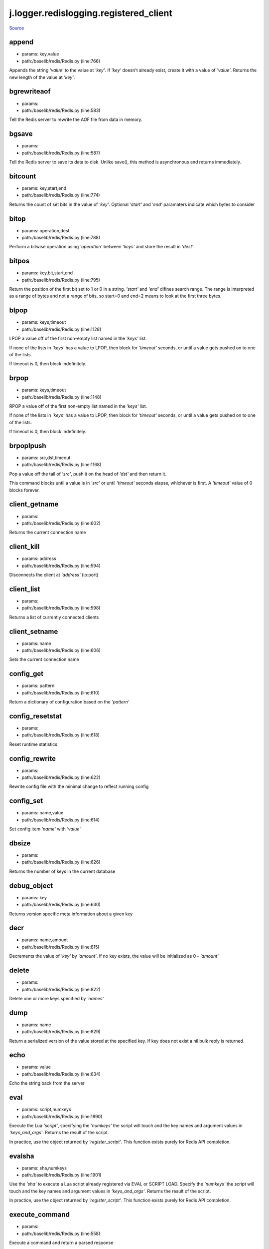 
j.logger.redislogging.registered_client
=======================================

`Source <https://github.com/Jumpscale/jumpscale_core/tree/master/lib/JumpScale/baselib/redis/Redis.py>`_


append
------


* params: key,value
* path:/baselib/redis/Redis.py (line:766)


Appends the string `'value'` to the value at `'key'`. If `'key'`
doesn't already exist, create it with a value of `'value'`.
Returns the new length of the value at `'key'`.


bgrewriteaof
------------


* params:
* path:/baselib/redis/Redis.py (line:583)


Tell the Redis server to rewrite the AOF file from data in memory.


bgsave
------


* params:
* path:/baselib/redis/Redis.py (line:587)


Tell the Redis server to save its data to disk.  Unlike save(),
this method is asynchronous and returns immediately.


bitcount
--------


* params: key,start,end
* path:/baselib/redis/Redis.py (line:774)


Returns the count of set bits in the value of `'key'`.  Optional
`'start'` and `'end'` paramaters indicate which bytes to consider


bitop
-----


* params: operation,dest
* path:/baselib/redis/Redis.py (line:788)


Perform a bitwise operation using `'operation'` between `'keys'` and
store the result in `'dest'`.


bitpos
------


* params: key,bit,start,end
* path:/baselib/redis/Redis.py (line:795)


Return the position of the first bit set to 1 or 0 in a string.
`'start'` and `'end'` difines search range. The range is interpreted
as a range of bytes and not a range of bits, so start=0 and end=2
means to look at the first three bytes.


blpop
-----


* params: keys,timeout
* path:/baselib/redis/Redis.py (line:1128)


LPOP a value off of the first non-empty list
named in the `'keys'` list.

If none of the lists in `'keys'` has a value to LPOP, then block
for `'timeout'` seconds, or until a value gets pushed on to one
of the lists.

If timeout is 0, then block indefinitely.


brpop
-----


* params: keys,timeout
* path:/baselib/redis/Redis.py (line:1148)


RPOP a value off of the first non-empty list
named in the `'keys'` list.

If none of the lists in `'keys'` has a value to LPOP, then block
for `'timeout'` seconds, or until a value gets pushed on to one
of the lists.

If timeout is 0, then block indefinitely.


brpoplpush
----------


* params: src,dst,timeout
* path:/baselib/redis/Redis.py (line:1168)


Pop a value off the tail of `'src'`, push it on the head of `'dst'`
and then return it.

This command blocks until a value is in `'src'` or until `'timeout'`
seconds elapse, whichever is first. A `'timeout'` value of 0 blocks
forever.


client_getname
--------------


* params:
* path:/baselib/redis/Redis.py (line:602)


Returns the current connection name


client_kill
-----------


* params: address
* path:/baselib/redis/Redis.py (line:594)


Disconnects the client at `'address'` (ip:port)


client_list
-----------


* params:
* path:/baselib/redis/Redis.py (line:598)


Returns a list of currently connected clients


client_setname
--------------


* params: name
* path:/baselib/redis/Redis.py (line:606)


Sets the current connection name


config_get
----------


* params: pattern
* path:/baselib/redis/Redis.py (line:610)


Return a dictionary of configuration based on the `'pattern'`


config_resetstat
----------------


* params:
* path:/baselib/redis/Redis.py (line:618)


Reset runtime statistics


config_rewrite
--------------


* params:
* path:/baselib/redis/Redis.py (line:622)


Rewrite config file with the minimal change to reflect running config


config_set
----------


* params: name,value
* path:/baselib/redis/Redis.py (line:614)


Set config item `'name'` with `'value'`


dbsize
------


* params:
* path:/baselib/redis/Redis.py (line:626)


Returns the number of keys in the current database


debug_object
------------


* params: key
* path:/baselib/redis/Redis.py (line:630)


Returns version specific meta information about a given key


decr
----


* params: name,amount
* path:/baselib/redis/Redis.py (line:815)


Decrements the value of `'key'` by `'amount'`.  If no key exists,
the value will be initialized as 0 - `'amount'`


delete
------


* params:
* path:/baselib/redis/Redis.py (line:822)


Delete one or more keys specified by `'names'`


dump
----


* params: name
* path:/baselib/redis/Redis.py (line:829)


Return a serialized version of the value stored at the specified key.
If key does not exist a nil bulk reply is returned.


echo
----


* params: value
* path:/baselib/redis/Redis.py (line:634)


Echo the string back from the server


eval
----


* params: script,numkeys
* path:/baselib/redis/Redis.py (line:1890)


Execute the Lua `'script'`, specifying the `'numkeys'` the script
will touch and the key names and argument values in `'keys_and_args'`.
Returns the result of the script.

In practice, use the object returned by `'register_script'`. This
function exists purely for Redis API completion.


evalsha
-------


* params: sha,numkeys
* path:/baselib/redis/Redis.py (line:1901)


Use the `'sha'` to execute a Lua script already registered via EVAL
or SCRIPT LOAD. Specify the `'numkeys'` the script will touch and the
key names and argument values in `'keys_and_args'`. Returns the result
of the script.

In practice, use the object returned by `'register_script'`. This
function exists purely for Redis API completion.


execute_command
---------------


* params:
* path:/baselib/redis/Redis.py (line:558)


Execute a command and return a parsed response


exists
------


* params: name
* path:/baselib/redis/Redis.py (line:836)


Returns a boolean indicating whether key `'name'` exists


expire
------


* params: name,time
* path:/baselib/redis/Redis.py (line:841)


Set an expire flag on key `'name'` for `'time'` seconds. `'time'`
can be represented by an integer or a Python timedelta object.


expireat
--------


* params: name,when
* path:/baselib/redis/Redis.py (line:850)


Set an expire flag on key `'name'`. `'when'` can be represented
as an integer indicating unix time or a Python datetime object.


flushall
--------


* params:
* path:/baselib/redis/Redis.py (line:638)


Delete all keys in all databases on the current host


flushdb
-------


* params:
* path:/baselib/redis/Redis.py (line:642)


Delete all keys in the current database


from_url
--------


* params: cls,url,db
* path:/baselib/redis/Redis.py (line:365)


Return a Redis client object configured from the given URL.

For example::

redis://`:password <:password>`_@localhost:6379/0
unix://`:password <:password>`_@/path/to/socket.sock?db=0

There are several ways to specify a database number. The parse function
will return the first specified option:
1. A `'db'` querystring option, e.g. redis://localhost?db=0
2. If using the redis:// scheme, the path argument of the url, e.g.
redis://localhost/0
3. The `'db'` argument to this function.

If none of these options are specified, db=0 is used.

Any additional querystring arguments and keyword arguments will be
passed along to the ConnectionPool class's initializer. In the case
of conflicting arguments, querystring arguments always win.


get
---


* params: name
* path:/baselib/redis/Redis.py (line:859)


Return the value at key `'name'`, or None if the key doesn't exist


getDict
-------


* params: key
* path:/baselib/redis/Redis.py (line:54)


getQueue
--------


* params: name,namespace
* path:/baselib/redis/Redis.py (line:57)


getbit
------


* params: name,offset
* path:/baselib/redis/Redis.py (line:875)


Returns a boolean indicating the value of `'offset'` in `'name'`


getrange
--------


* params: key,start,end
* path:/baselib/redis/Redis.py (line:879)


Returns the substring of the string value stored at `'key'`,
determined by the offsets `'start'` and `'end'` (both are inclusive)


getset
------


* params: name,value
* path:/baselib/redis/Redis.py (line:886)


Sets the value at key `'name'` to `'value'`
and returns the old value at key `'name'` atomically.


hdel
----


* params: name
* path:/baselib/redis/Redis.py (line:1814)


Delete `'keys'` from hash `'name'`


hexists
-------


* params: name,key
* path:/baselib/redis/Redis.py (line:1818)


Returns a boolean indicating if `'key'` exists within hash `'name'`


hget
----


* params: name,key
* path:/baselib/redis/Redis.py (line:1822)


Return the value of `'key'` within the hash `'name'`


hgetall
-------


* params: name
* path:/baselib/redis/Redis.py (line:1826)


Return a Python dict of the hash's name/value pairs


hgetalldict
-----------


* params: name
* path:/baselib/redis/Redis.py (line:1826)


Return a Python dict of the hash's name/value pairs


hincrby
-------


* params: name,key,amount
* path:/baselib/redis/Redis.py (line:1830)


Increment the value of `'key'` in hash `'name'` by `'amount'`


hincrbyfloat
------------


* params: name,key,amount
* path:/baselib/redis/Redis.py (line:1834)


Increment the value of `'key'` in hash `'name'` by floating `'amount'`


hkeys
-----


* params: name
* path:/baselib/redis/Redis.py (line:1840)


Return the list of keys within hash `'name'`


hlen
----


* params: name
* path:/baselib/redis/Redis.py (line:1844)


Return the number of elements in hash `'name'`


hmget
-----


* params: name,keys
* path:/baselib/redis/Redis.py (line:1874)


Returns a list of values ordered identically to `'keys'`


hmset
-----


* params: name,mapping
* path:/baselib/redis/Redis.py (line:1862)


Set key to value within hash `'name'` for each corresponding
key and value from the `'mapping'` dict.


hscan
-----


* params: name,cursor,match,count
* path:/baselib/redis/Redis.py (line:1402)


Incrementally return key/value slices in a hash. Also return a cursor
indicating the scan position.

`'match'` allows for filtering the keys by pattern

`'count'` allows for hint the minimum number of returns


hscan_iter
----------


* params: name,match,count
* path:/baselib/redis/Redis.py (line:1418)


Make an iterator using the HSCAN command so that the client doesn't
need to remember the cursor position.

`'match'` allows for filtering the keys by pattern

`'count'` allows for hint the minimum number of returns


hset
----


* params: name,key,value
* path:/baselib/redis/Redis.py (line:1848)


Set `'key'` to `'value'` within hash `'name'`
Returns 1 if HSET created a new field, otherwise 0


hsetnx
------


* params: name,key,value
* path:/baselib/redis/Redis.py (line:1855)


Set `'key'` to `'value'` within hash `'name'` if `'key'` does not
exist.  Returns 1 if HSETNX created a field, otherwise 0.


hvals
-----


* params: name
* path:/baselib/redis/Redis.py (line:1879)


Return the list of values within hash `'name'`


incr
----


* params: name,amount
* path:/baselib/redis/Redis.py (line:893)


Increments the value of `'key'` by `'amount'`.  If no key exists,
the value will be initialized as `'amount'`


incrby
------


* params: name,amount
* path:/baselib/redis/Redis.py (line:900)


Increments the value of `'key'` by `'amount'`.  If no key exists,
the value will be initialized as `'amount'`


incrbyfloat
-----------


* params: name,amount
* path:/baselib/redis/Redis.py (line:910)


Increments the value at key `'name'` by floating `'amount'`.
If no key exists, the value will be initialized as `'amount'`


info
----


* params: section
* path:/baselib/redis/Redis.py (line:646)


Returns a dictionary containing information about the Redis server

The `'section'` option can be used to select a specific section
of information

The section option is not supported by older versions of Redis Server,
and will generate ResponseError


keys
----


* params: pattern
* path:/baselib/redis/Redis.py (line:917)


Returns a list of keys matching `'pattern'`


lastsave
--------


* params:
* path:/baselib/redis/Redis.py (line:661)


Return a Python datetime object representing the last time the
Redis database was saved to disk


lindex
------


* params: name,index
* path:/baselib/redis/Redis.py (line:1181)


Return the item from list `'name'` at position `'index'`

Negative indexes are supported and will return an item at the
end of the list


linsert
-------


* params: name,where,refvalue,value
* path:/baselib/redis/Redis.py (line:1190)


Insert `'value'` in list `'name'` either immediately before or after
``'where'` <`'where'`>`_ `'refvalue'`

Returns the new length of the list on success or -1 if `'refvalue'`
is not in the list.


llen
----


* params: name
* path:/baselib/redis/Redis.py (line:1200)


Return the length of the list `'name'`


lock
----


* params: name,timeout,sleep,blocking_timeout,lock_class,thread_local
* path:/baselib/redis/Redis.py (line:490)


Return a new Lock object using key `'name'` that mimics
the behavior of threading.Lock.

If specified, `'timeout'` indicates a maximum life for the lock.
By default, it will remain locked until release() is called.

`'sleep'` indicates the amount of time to sleep per loop iteration
when the lock is in blocking mode and another client is currently
holding the lock.

`'blocking_timeout'` indicates the maximum amount of time in seconds to
spend trying to acquire the lock. A value of `'None'` indicates
continue trying forever. `'blocking_timeout'` can be specified as a
float or integer, both representing the number of seconds to wait.

`'lock_class'` forces the specified lock implementation.

`'thread_local'` indicates whether the lock token is placed in
thread-local storage. By default, the token is placed in thread local
storage so that a thread only sees its token, not a token set by
another thread. Consider the following timeline:

time: 0, thread-1 acquires 'my-lock', with a timeout of 5 seconds.
thread-1 sets the token to "abc"
time: 1, thread-2 blocks trying to acquire 'my-lock' using the
Lock instance.
time: 5, thread-1 has not yet completed. redis expires the lock
key.
time: 5, thread-2 acquired 'my-lock' now that it's available.
thread-2 sets the token to "xyz"
time: 6, thread-1 finishes its work and calls release(). if the
token is *not* stored in thread local storage, then
thread-1 would see the token value as "xyz" and would be
able to successfully release the thread-2's lock.

In some use cases it's necessary to disable thread local storage. For
example, if you have code where one thread acquires a lock and passes
that lock instance to a worker thread to release later. If thread
local storage isn't disabled in this case, the worker thread won't see
the token set by the thread that acquired the lock. Our assumption
is that these cases aren't common and as such default to using
thread local storage.


lpop
----


* params: name
* path:/baselib/redis/Redis.py (line:1204)


Remove and return the first item of the list `'name'`


lpush
-----


* params: name
* path:/baselib/redis/Redis.py (line:1208)


Push `'values'` onto the head of the list `'name'`


lpushx
------


* params: name,value
* path:/baselib/redis/Redis.py (line:1212)


Push `'value'` onto the head of the list `'name'` if `'name'` exists


lrange
------


* params: name,start,end
* path:/baselib/redis/Redis.py (line:1216)


Return a slice of the list `'name'` between
position `'start'` and `'end'`

`'start'` and `'end'` can be negative numbers just like
Python slicing notation


lrem
----


* params: name,value,num
* path:/baselib/redis/Redis.py (line:1983)


Remove the first `'num'` occurrences of elements equal to `'value'`
from the list stored at `'name'`.

The `'num'` argument influences the operation in the following ways:
num > 0: Remove elements equal to value moving from head to tail.
num < 0: Remove elements equal to value moving from tail to head.
num = 0: Remove all elements equal to value.


lset
----


* params: name,index,value
* path:/baselib/redis/Redis.py (line:1238)


Set `'position'` of list `'name'` to `'value'`


ltrim
-----


* params: name,start,end
* path:/baselib/redis/Redis.py (line:1242)


Trim the list `'name'`, removing all values not within the slice
between `'start'` and `'end'`

`'start'` and `'end'` can be negative numbers just like
Python slicing notation


mget
----


* params: keys
* path:/baselib/redis/Redis.py (line:921)


Returns a list of values ordered identically to `'keys'`


move
----


* params: name,db
* path:/baselib/redis/Redis.py (line:958)


Moves the key `'name'` to a different Redis database `'db'`


mset
----


* params:
* path:/baselib/redis/Redis.py (line:928)


Sets key/values based on a mapping. Mapping can be supplied as a single
dictionary argument or as kwargs.


msetnx
------


* params:
* path:/baselib/redis/Redis.py (line:942)


Sets key/values based on a mapping if none of the keys are already set.
Mapping can be supplied as a single dictionary argument or as kwargs.
Returns a boolean indicating if the operation was successful.


object
------


* params: infotype,key
* path:/baselib/redis/Redis.py (line:668)


Return the encoding, idletime, or refcount about the key


parse_response
--------------


* params: connection,command_name
* path:/baselib/redis/Redis.py (line:575)


Parses a response from the Redis server


persist
-------


* params: name
* path:/baselib/redis/Redis.py (line:962)


Removes an expiration on `'name'`


pexpire
-------


* params: name,time
* path:/baselib/redis/Redis.py (line:966)


Set an expire flag on key `'name'` for `'time'` milliseconds.
`'time'` can be represented by an integer or a Python timedelta
object.


pexpireat
---------


* params: name,when
* path:/baselib/redis/Redis.py (line:977)


Set an expire flag on key `'name'`. `'when'` can be represented
as an integer representing unix time in milliseconds (unix time * 1000)
or a Python datetime object.


pfadd
-----


* params: name
* path:/baselib/redis/Redis.py (line:1798)


Adds the specified elements to the specified HyperLogLog.


pfcount
-------


* params: name
* path:/baselib/redis/Redis.py (line:1802)


Return the approximated cardinality of
the set observed by the HyperLogLog at key.


pfmerge
-------


* params: dest
* path:/baselib/redis/Redis.py (line:1809)


Merge N different HyperLogLogs into a single one.


ping
----


* params:
* path:/baselib/redis/Redis.py (line:672)


Ping the Redis server


pipeline
--------


* params: transaction,shard_hint
* path:/baselib/redis/Redis.py (line:1959)


Return a new pipeline object that can queue multiple commands for
later execution. `'transaction'` indicates whether all commands
should be executed atomically. Apart from making a group of operations
atomic, pipelines are useful for reducing the back-and-forth overhead
between the client and server.


psetex
------


* params: name,time_ms,value
* path:/baselib/redis/Redis.py (line:988)


Set the value of key `'name'` to `'value'` that expires in `'time_ms'`
milliseconds. `'time_ms'` can be represented by an integer or a Python
timedelta object


pttl
----


* params: name
* path:/baselib/redis/Redis.py (line:999)


Returns the number of milliseconds until the key `'name'` will expire


publish
-------


* params: channel,message
* path:/baselib/redis/Redis.py (line:1883)


Publish `'message'` on `'channel'`.
Returns the number of subscribers the message was delivered to.


pubsub
------


* params:
* path:/baselib/redis/Redis.py (line:549)


Return a Publish/Subscribe object. With this object, you can
subscribe to channels and listen for messages that get published to
them.


randomkey
---------


* params:
* path:/baselib/redis/Redis.py (line:1003)


Returns the name of a random key


register_script
---------------


* params: script
* path:/baselib/redis/Redis.py (line:1933)


Register a Lua `'script'` specifying the `'keys'` it will touch.
Returns a Script object that is callable and hides the complexity of
deal with scripts, keys, and shas. This is the preferred way to work
with Lua scripts.


rename
------


* params: src,dst
* path:/baselib/redis/Redis.py (line:1007)


Rename key `'src'` to `'dst'`


renamenx
--------


* params: src,dst
* path:/baselib/redis/Redis.py (line:1013)


Rename key `'src'` to `'dst'` if `'dst'` doesn't already exist


restore
-------


* params: name,ttl,value
* path:/baselib/redis/Redis.py (line:1017)


Create a key using the provided serialized value, previously obtained
using DUMP.


rpop
----


* params: name
* path:/baselib/redis/Redis.py (line:1252)


Remove and return the last item of the list `'name'`


rpoplpush
---------


* params: src,dst
* path:/baselib/redis/Redis.py (line:1256)


RPOP a value off of the `'src'` list and atomically LPUSH it
on to the `'dst'` list.  Returns the value.


rpush
-----


* params: name
* path:/baselib/redis/Redis.py (line:1263)


Push `'values'` onto the tail of the list `'name'`


rpushx
------


* params: name,value
* path:/baselib/redis/Redis.py (line:1267)


Push `'value'` onto the tail of the list `'name'` if `'name'` exists


sadd
----


* params: name
* path:/baselib/redis/Redis.py (line:1475)


Add `'value(s)'` to set `'name'`


save
----


* params:
* path:/baselib/redis/Redis.py (line:676)


Tell the Redis server to save its data to disk,
blocking until the save is complete


scan
----


* params: cursor,match,count
* path:/baselib/redis/Redis.py (line:1339)


Incrementally return lists of key names. Also return a cursor
indicating the scan position.

`'match'` allows for filtering the keys by pattern

`'count'` allows for hint the minimum number of returns


scan_iter
---------


* params: match,count
* path:/baselib/redis/Redis.py (line:1355)


Make an iterator using the SCAN command so that the client doesn't
need to remember the cursor position.

`'match'` allows for filtering the keys by pattern

`'count'` allows for hint the minimum number of returns


scard
-----


* params: name
* path:/baselib/redis/Redis.py (line:1479)


Return the number of elements in set `'name'`


script_exists
-------------


* params:
* path:/baselib/redis/Redis.py (line:1913)


Check if a script exists in the script cache by specifying the SHAs of
each script as `'args'`. Returns a list of boolean values indicating if
if each already script exists in the cache.


script_flush
------------


* params:
* path:/baselib/redis/Redis.py (line:1921)


Flush all scripts from the script cache


script_kill
-----------


* params:
* path:/baselib/redis/Redis.py (line:1925)


Kill the currently executing Lua script


script_load
-----------


* params: script
* path:/baselib/redis/Redis.py (line:1929)


Load a Lua `'script'` into the script cache. Returns the SHA.


sdiff
-----


* params: keys
* path:/baselib/redis/Redis.py (line:1483)


Return the difference of sets specified by `'keys'`


sdiffstore
----------


* params: dest,keys
* path:/baselib/redis/Redis.py (line:1488)


Store the difference of sets specified by `'keys'` into a new
set named `'dest'`.  Returns the number of keys in the new set.


sentinel
--------


* params:
* path:/baselib/redis/Redis.py (line:683)


Redis Sentinel's SENTINEL command.


sentinel_get_master_addr_by_name
--------------------------------


* params: service_name
* path:/baselib/redis/Redis.py (line:688)


Returns a (host, port) pair for the given `'service_name'`


sentinel_master
---------------


* params: service_name
* path:/baselib/redis/Redis.py (line:693)


Returns a dictionary containing the specified masters state.


sentinel_masters
----------------


* params:
* path:/baselib/redis/Redis.py (line:697)


Returns a list of dictionaries containing each master's state.


sentinel_monitor
----------------


* params: name,ip,port,quorum
* path:/baselib/redis/Redis.py (line:701)


Add a new master to Sentinel to be monitored


sentinel_remove
---------------


* params: name
* path:/baselib/redis/Redis.py (line:705)


Remove a master from Sentinel's monitoring


sentinel_sentinels
------------------


* params: service_name
* path:/baselib/redis/Redis.py (line:709)


Returns a list of sentinels for `'service_name'`


sentinel_set
------------


* params: name,option,value
* path:/baselib/redis/Redis.py (line:713)


Set Sentinel monitoring parameters for a given master


sentinel_slaves
---------------


* params: service_name
* path:/baselib/redis/Redis.py (line:717)


Returns a list of slaves for `'service_name'`


set
---


* params: name,value,ex,px,nx,xx
* path:/baselib/redis/Redis.py (line:1024)


Set the value at key `'name'` to `'value'`

`'ex'` sets an expire flag on key `'name'` for `'ex'` seconds.

`'px'` sets an expire flag on key `'name'` for `'px'` milliseconds.

`'nx'` if set to True, set the value at key `'name'` to `'value'` if it
does not already exist.

`'xx'` if set to True, set the value at key `'name'` to `'value'` if it
already exists.


set_response_callback
---------------------


* params: command,callback
* path:/baselib/redis/Redis.py (line:453)


Set a custom Response Callback


setbit
------


* params: name,offset,value
* path:/baselib/redis/Redis.py (line:1060)


Flag the `'offset'` in `'name'` as `'value'`. Returns a boolean
indicating the previous value of `'offset'`.


setex
-----


* params: name,value,time
* path:/baselib/redis/Redis.py (line:1973)


Set the value of key `'name'` to `'value'` that expires in `'time'`
seconds. `'time'` can be represented by an integer or a Python
timedelta object.


setnx
-----


* params: name,value
* path:/baselib/redis/Redis.py (line:1078)


Set the value of key `'name'` to `'value'` if key doesn't exist


setrange
--------


* params: name,offset,value
* path:/baselib/redis/Redis.py (line:1082)


Overwrite bytes in the value of `'name'` starting at `'offset'` with
`'value'`. If `'offset'` plus the length of `'value'` exceeds the
length of the original value, the new value will be larger than before.
If `'offset'` exceeds the length of the original value, null bytes
will be used to pad between the end of the previous value and the start
of what's being injected.

Returns the length of the new string.


shutdown
--------


* params:
* path:/baselib/redis/Redis.py (line:721)


Shutdown the server


sinter
------


* params: keys
* path:/baselib/redis/Redis.py (line:1496)


Return the intersection of sets specified by `'keys'`


sinterstore
-----------


* params: dest,keys
* path:/baselib/redis/Redis.py (line:1501)


Store the intersection of sets specified by `'keys'` into a new
set named `'dest'`.  Returns the number of keys in the new set.


sismember
---------


* params: name,value
* path:/baselib/redis/Redis.py (line:1509)


Return a boolean indicating if `'value'` is a member of set `'name'`


slaveof
-------


* params: host,port
* path:/baselib/redis/Redis.py (line:730)


Set the server to be a replicated slave of the instance identified
by the `'host'` and `'port'`. If called without arguments, the
instance is promoted to a master instead.


slowlog_get
-----------


* params: num
* path:/baselib/redis/Redis.py (line:740)


Get the entries from the slowlog. If `'num'` is specified, get the
most recent `'num'` items.


slowlog_len
-----------


* params:
* path:/baselib/redis/Redis.py (line:750)


Get the number of items in the slowlog


slowlog_reset
-------------


* params:
* path:/baselib/redis/Redis.py (line:754)


Remove all items in the slowlog


smembers
--------


* params: name
* path:/baselib/redis/Redis.py (line:1513)


Return all members of the set `'name'`


smove
-----


* params: src,dst,value
* path:/baselib/redis/Redis.py (line:1517)


Move `'value'` from set `'src'` to set `'dst'` atomically


sort
----


* params: name,start,num,by,get,desc,alpha,store,groups
* path:/baselib/redis/Redis.py (line:1271)


Sort and return the list, set or sorted set at `'name'`.

`'start'` and `'num'` allow for paging through the sorted data

`'by'` allows using an external key to weight and sort the items.
Use an "*" to indicate where in the key the item value is located

`'get'` allows for returning items from external keys rather than the
sorted data itself.  Use an "*" to indicate where int he key
the item value is located

`'desc'` allows for reversing the sort

`'alpha'` allows for sorting lexicographically rather than numerically

`'store'` allows for storing the result of the sort into
the key `'store'`

`'groups'` if set to True and if `'get'` contains at least two
elements, sort will return a list of tuples, each containing the
values fetched from the arguments to `'get'`.


spop
----


* params: name
* path:/baselib/redis/Redis.py (line:1521)


Remove and return a random member of set `'name'`


srandmember
-----------


* params: name,number
* path:/baselib/redis/Redis.py (line:1525)


If `'number'` is None, returns a random member of set `'name'`.

If `'number'` is supplied, returns a list of `'number'` random
memebers of set `'name'`. Note this is only available when running
Redis 2.6+.


srem
----


* params: name
* path:/baselib/redis/Redis.py (line:1536)


Remove `'values'` from set `'name'`


sscan
-----


* params: name,cursor,match,count
* path:/baselib/redis/Redis.py (line:1370)


Incrementally return lists of elements in a set. Also return a cursor
indicating the scan position.

`'match'` allows for filtering the keys by pattern

`'count'` allows for hint the minimum number of returns


sscan_iter
----------


* params: name,match,count
* path:/baselib/redis/Redis.py (line:1386)


Make an iterator using the SSCAN command so that the client doesn't
need to remember the cursor position.

`'match'` allows for filtering the keys by pattern

`'count'` allows for hint the minimum number of returns


strlen
------


* params: name
* path:/baselib/redis/Redis.py (line:1095)


Return the number of bytes stored in the value of `'name'`


substr
------


* params: name,start,end
* path:/baselib/redis/Redis.py (line:1099)


Return a substring of the string at key `'name'`. `'start'` and `'end'`
are 0-based integers specifying the portion of the string to return.


sunion
------


* params: keys
* path:/baselib/redis/Redis.py (line:1540)


Return the union of sets specified by `'keys'`


sunionstore
-----------


* params: dest,keys
* path:/baselib/redis/Redis.py (line:1545)


Store the union of sets specified by `'keys'` into a new
set named `'dest'`.  Returns the number of keys in the new set.


time
----


* params:
* path:/baselib/redis/Redis.py (line:758)


Returns the server time as a 2-item tuple of ints:
(seconds since epoch, microseconds into this second).


transaction
-----------


* params: func
* path:/baselib/redis/Redis.py (line:471)


Convenience method for executing the callable 'func' as a transaction
while watching all keys specified in 'watches'. The 'func' callable
should expect a single argument which is a Pipeline object.


ttl
---


* params: name
* path:/baselib/redis/Redis.py (line:1106)


Returns the number of seconds until the key `'name'` will expire


type
----


* params: name
* path:/baselib/redis/Redis.py (line:1110)


Returns the type of key `'name'`


unwatch
-------


* params:
* path:/baselib/redis/Redis.py (line:1120)


Unwatches the value at key `'name'`, or None of the key doesn't exist


watch
-----


* params:
* path:/baselib/redis/Redis.py (line:1114)


Watches the values at keys `'names'`, or None if the key doesn't exist


zadd
----


* params: name
* path:/baselib/redis/Redis.py (line:1995)


NOTE: The order of arguments differs from that of the official ZADD
command. For backwards compatability, this method accepts arguments
in the form of name1, score1, name2, score2, while the official Redis
documents expects score1, name1, score2, name2.

If you're looking to use the standard syntax, consider using the
StrictRedis class. See the API Reference section of the docs for more
information.

Set any number of element-name, score pairs to the key `'name'`. Pairs
can be specified in two ways:

As *args, in the form of: name1, score1, name2, score2, ...
or as **kwargs, in the form of: name1=score1, name2=score2, ...

The following example would add four values to the 'my-key' key:
redis.zadd('my-key', 'name1', 1.1, 'name2', 2.2, name3=3.3, name4=4.4)


zcard
-----


* params: name
* path:/baselib/redis/Redis.py (line:1576)


Return the number of elements in the sorted set `'name'`


zcount
------


* params: name,min,max
* path:/baselib/redis/Redis.py (line:1580)


Returns the number of elements in the sorted set at key `'name'` with
a score between `'min'` and `'max'`.


zincrby
-------


* params: name,value,amount
* path:/baselib/redis/Redis.py (line:1587)


Increment the score of `'value'` in sorted set `'name'` by `'amount'`


zinterstore
-----------


* params: dest,keys,aggregate
* path:/baselib/redis/Redis.py (line:1591)


Intersect multiple sorted sets specified by `'keys'` into
a new sorted set, `'dest'`. Scores in the destination will be
aggregated based on the `'aggregate'`, or SUM if none is provided.


zlexcount
---------


* params: name,min,max
* path:/baselib/redis/Redis.py (line:1599)


Return the number of items in the sorted set `'name'` between the
lexicographical range `'min'` and `'max'`.


zrange
------


* params: name,start,end,desc,withscores,score_cast_func
* path:/baselib/redis/Redis.py (line:1606)


Return a range of values from sorted set `'name'` between
`'start'` and `'end'` sorted in ascending order.

`'start'` and `'end'` can be negative, indicating the end of the range.

`'desc'` a boolean indicating whether to sort the results descendingly

`'withscores'` indicates to return the scores along with the values.
The return type is a list of (value, score) pairs

`'score_cast_func'` a callable used to cast the score return value


zrangebylex
-----------


* params: name,min,max,start,num
* path:/baselib/redis/Redis.py (line:1633)


Return the lexicographical range of values from sorted set `'name'`
between `'min'` and `'max'`.

If `'start'` and `'num'` are specified, then return a slice of the
range.


zrangebyscore
-------------


* params: name,min,max,start,num,withscores,score_cast_func
* path:/baselib/redis/Redis.py (line:1649)


Return a range of values from the sorted set `'name'` with scores
between `'min'` and `'max'`.

If `'start'` and `'num'` are specified, then return a slice
of the range.

`'withscores'` indicates to return the scores along with the values.
The return type is a list of (value, score) pairs

'score_cast_func'` a callable used to cast the score return value


zrank
-----


* params: name,value
* path:/baselib/redis/Redis.py (line:1677)


Returns a 0-based value indicating the rank of `'value'` in sorted set
`'name'`


zrem
----


* params: name
* path:/baselib/redis/Redis.py (line:1684)


Remove member `'values'` from sorted set `'name'`


zremrangebylex
--------------


* params: name,min,max
* path:/baselib/redis/Redis.py (line:1688)


Remove all elements in the sorted set `'name'` between the
lexicographical range specified by `'min'` and `'max'`.

Returns the number of elements removed.


zremrangebyrank
---------------


* params: name,min,max
* path:/baselib/redis/Redis.py (line:1697)


Remove all elements in the sorted set `'name'` with ranks between
`'min'` and `'max'`. Values are 0-based, ordered from smallest score
to largest. Values can be negative indicating the highest scores.
Returns the number of elements removed


zremrangebyscore
----------------


* params: name,min,max
* path:/baselib/redis/Redis.py (line:1706)


Remove all elements in the sorted set `'name'` with scores
between `'min'` and `'max'`. Returns the number of elements removed.


zrevrange
---------


* params: name,start,end,withscores,score_cast_func
* path:/baselib/redis/Redis.py (line:1713)


Return a range of values from sorted set `'name'` between
`'start'` and `'end'` sorted in descending order.

`'start'` and `'end'` can be negative, indicating the end of the range.

`'withscores'` indicates to return the scores along with the values
The return type is a list of (value, score) pairs

`'score_cast_func'` a callable used to cast the score return value


zrevrangebyscore
----------------


* params: name,max,min,start,num,withscores,score_cast_func
* path:/baselib/redis/Redis.py (line:1735)


Return a range of values from the sorted set `'name'` with scores
between `'min'` and `'max'` in descending order.

If `'start'` and `'num'` are specified, then return a slice
of the range.

`'withscores'` indicates to return the scores along with the values.
The return type is a list of (value, score) pairs

`'score_cast_func'` a callable used to cast the score return value


zrevrank
--------


* params: name,value
* path:/baselib/redis/Redis.py (line:1763)


Returns a 0-based value indicating the descending rank of
`'value'` in sorted set `'name'`


zscan
-----


* params: name,cursor,match,count,score_cast_func
* path:/baselib/redis/Redis.py (line:1434)


Incrementally return lists of elements in a sorted set. Also return a
cursor indicating the scan position.

`'match'` allows for filtering the keys by pattern

`'count'` allows for hint the minimum number of returns

`'score_cast_func'` a callable used to cast the score return value


zscan_iter
----------


* params: name,match,count,score_cast_func
* path:/baselib/redis/Redis.py (line:1454)


Make an iterator using the ZSCAN command so that the client doesn't
need to remember the cursor position.

`'match'` allows for filtering the keys by pattern

`'count'` allows for hint the minimum number of returns

`'score_cast_func'` a callable used to cast the score return value


zscore
------


* params: name,value
* path:/baselib/redis/Redis.py (line:1770)


Return the score of element `'value'` in sorted set `'name'`


zunionstore
-----------


* params: dest,keys,aggregate
* path:/baselib/redis/Redis.py (line:1774)


Union multiple sorted sets specified by `'keys'` into
a new sorted set, `'dest'`. Scores in the destination will be
aggregated based on the `'aggregate'`, or SUM if none is provided.


